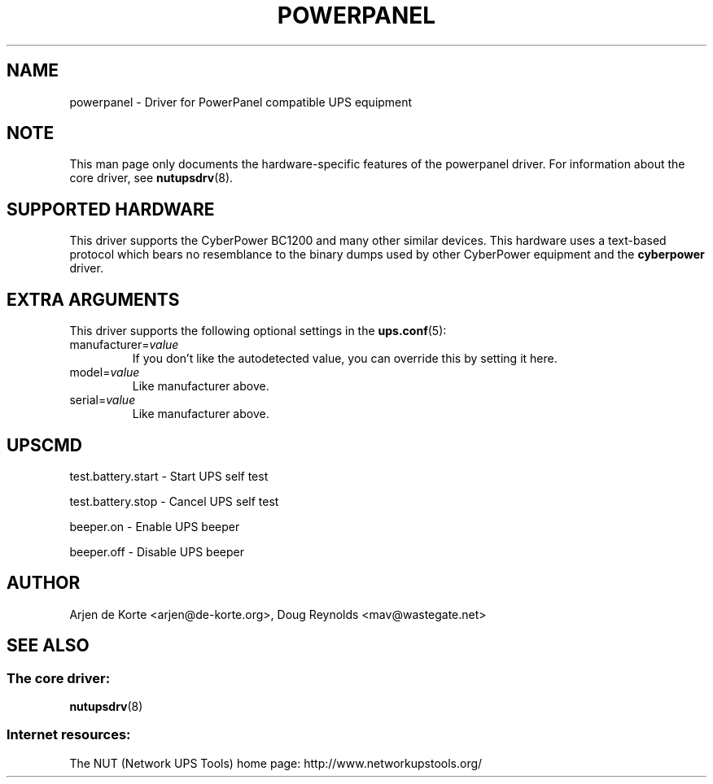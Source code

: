 .TH POWERPANEL 8 "Tue Jan 2 2007" "" "Network UPS Tools (NUT)"
.SH NAME
powerpanel \- Driver for PowerPanel compatible UPS equipment
.SH NOTE
This man page only documents the hardware\(hyspecific features of the
powerpanel driver.  For information about the core driver, see
\fBnutupsdrv\fR(8).

.SH SUPPORTED HARDWARE
This driver supports the CyberPower BC1200 and many other similar devices.
This hardware uses a text\(hybased protocol which bears no resemblance to
the binary dumps used by other CyberPower equipment and the \fBcyberpower\fR
driver.

.SH EXTRA ARGUMENTS
This driver supports the following optional settings in the
\fBups.conf\fR(5):

.IP "manufacturer=\fIvalue\fR"
If you don't like the autodetected value, you can override this by setting
it here.

.IP "model=\fIvalue\fR"
Like manufacturer above.

.IP "serial=\fIvalue\fR"
Like manufacturer above.

.SH UPSCMD

test.battery.start \(hy Start UPS self test

test.battery.stop \(hy Cancel UPS self test

beeper.on \(hy Enable UPS beeper

beeper.off \(hy Disable UPS beeper

.SH AUTHOR
Arjen de Korte <arjen@de\(hykorte.org>, Doug Reynolds <mav@wastegate.net>

.SH SEE ALSO

.SS The core driver:
\fBnutupsdrv\fR(8)

.SS Internet resources:
The NUT (Network UPS Tools) home page: http://www.networkupstools.org/
